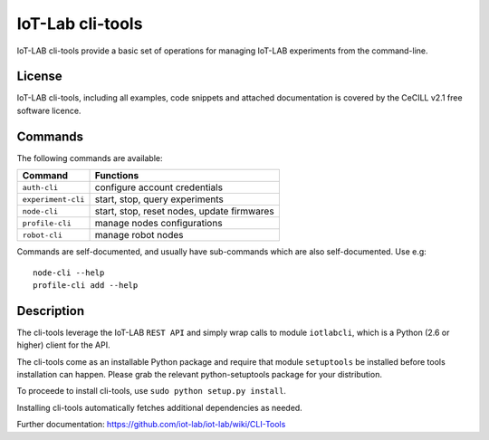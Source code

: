 IoT-Lab cli-tools
=================

|PyPI| |Travis| |Codecov|

IoT-LAB cli-tools provide a basic set of operations for managing IoT-LAB
experiments from the command-line.

License
-------

IoT-LAB cli-tools, including all examples, code snippets and attached
documentation is covered by the CeCILL v2.1 free software licence.

Commands
--------

The following commands are available:

+------------------------------+---------------------------------------------+
| Command                      | Functions                                   |
+==============================+=============================================+
| ``auth-cli``                 | configure account credentials               |
+------------------------------+---------------------------------------------+
| ``experiment-cli``           | start, stop, query experiments              |
+------------------------------+---------------------------------------------+
| ``node-cli``                 | start, stop, reset nodes, update firmwares  |
+------------------------------+---------------------------------------------+
| ``profile-cli``              | manage nodes configurations                 |
+------------------------------+---------------------------------------------+
| ``robot-cli``                | manage robot nodes                          |
+------------------------------+---------------------------------------------+

Commands are self-documented, and usually have sub-commands which are
also self-documented. Use e.g:

::

    node-cli --help
    profile-cli add --help

Description
-----------

The cli-tools leverage the IoT-LAB ``REST API`` and simply wrap calls to
module ``iotlabcli``, which is a Python (2.6 or higher) client for the
API.

The cli-tools come as an installable Python package and require that
module ``setuptools`` be installed before tools installation can happen.
Please grab the relevant python-setuptools package for your
distribution.

To proceede to install cli-tools, use ``sudo python setup.py install``.

Installing cli-tools automatically fetches additional dependencies as
needed.

Further documentation: https://github.com/iot-lab/iot-lab/wiki/CLI-Tools

.. |PyPI| image:: https://badge.fury.io/py/iotlabcli.svg
   :target: https://badge.fury.io/py/iotlabcli
   :alt: PyPI package status

.. |Travis| image:: https://travis-ci.org/iot-lab/cli-tools.svg?branch=master
   :target: https://travis-ci.org/iot-lab/cli-tools
   :alt: Travis build status

.. |Codecov| image:: https://codecov.io/gh/iot-lab/cli-tools/branch/master/graph/badge.svg
   :target: https://codecov.io/gh/iot-lab/cli-tools/branch/master
   :alt: Codecov coverage status
